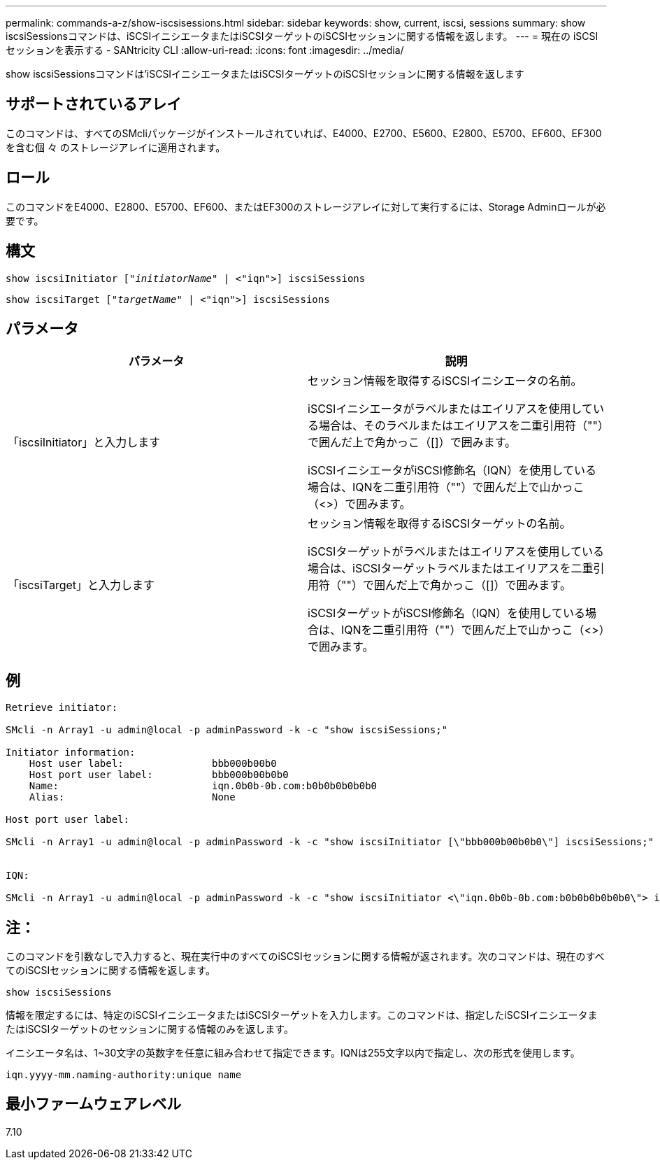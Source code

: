 ---
permalink: commands-a-z/show-iscsisessions.html 
sidebar: sidebar 
keywords: show, current, iscsi, sessions 
summary: show iscsiSessionsコマンドは、iSCSIイニシエータまたはiSCSIターゲットのiSCSIセッションに関する情報を返します。 
---
= 現在の iSCSI セッションを表示する - SANtricity CLI
:allow-uri-read: 
:icons: font
:imagesdir: ../media/


[role="lead"]
show iscsiSessionsコマンドは'iSCSIイニシエータまたはiSCSIターゲットのiSCSIセッションに関する情報を返します



== サポートされているアレイ

このコマンドは、すべてのSMcliパッケージがインストールされていれば、E4000、E2700、E5600、E2800、E5700、EF600、EF300を含む個 々 のストレージアレイに適用されます。



== ロール

このコマンドをE4000、E2800、E5700、EF600、またはEF300のストレージアレイに対して実行するには、Storage Adminロールが必要です。



== 構文

[source, cli, subs="+macros"]
----
show iscsiInitiator pass:quotes[["_initiatorName_"] | <"iqn">] iscsiSessions
----
[source, cli, subs="+macros"]
----
show iscsiTarget pass:quotes[["_targetName_"] | <"iqn">] iscsiSessions
----


== パラメータ

[cols="2*"]
|===
| パラメータ | 説明 


 a| 
「iscsiInitiator」と入力します
 a| 
セッション情報を取得するiSCSIイニシエータの名前。

iSCSIイニシエータがラベルまたはエイリアスを使用している場合は、そのラベルまたはエイリアスを二重引用符（""）で囲んだ上で角かっこ（[]）で囲みます。

iSCSIイニシエータがiSCSI修飾名（IQN）を使用している場合は、IQNを二重引用符（""）で囲んだ上で山かっこ（<>）で囲みます。



 a| 
「iscsiTarget」と入力します
 a| 
セッション情報を取得するiSCSIターゲットの名前。

iSCSIターゲットがラベルまたはエイリアスを使用している場合は、iSCSIターゲットラベルまたはエイリアスを二重引用符（""）で囲んだ上で角かっこ（[]）で囲みます。

iSCSIターゲットがiSCSI修飾名（IQN）を使用している場合は、IQNを二重引用符（""）で囲んだ上で山かっこ（<>）で囲みます。

|===


== 例

[listing]
----
Retrieve initiator:

SMcli -n Array1 -u admin@local -p adminPassword -k -c "show iscsiSessions;"

Initiator information:
    Host user label:               bbb000b00b0
    Host port user label:          bbb000b00b0b0
    Name:                          iqn.0b0b-0b.com:b0b0b0b0b0b0
    Alias:                         None

Host port user label:

SMcli -n Array1 -u admin@local -p adminPassword -k -c "show iscsiInitiator [\"bbb000b00b0b0\"] iscsiSessions;"


IQN:

SMcli -n Array1 -u admin@local -p adminPassword -k -c "show iscsiInitiator <\"iqn.0b0b-0b.com:b0b0b0b0b0b0\"> iscsiSessions;"
----


== 注：

このコマンドを引数なしで入力すると、現在実行中のすべてのiSCSIセッションに関する情報が返されます。次のコマンドは、現在のすべてのiSCSIセッションに関する情報を返します。

[listing]
----
show iscsiSessions
----
情報を限定するには、特定のiSCSIイニシエータまたはiSCSIターゲットを入力します。このコマンドは、指定したiSCSIイニシエータまたはiSCSIターゲットのセッションに関する情報のみを返します。

イニシエータ名は、1~30文字の英数字を任意に組み合わせて指定できます。IQNは255文字以内で指定し、次の形式を使用します。

[listing]
----
iqn.yyyy-mm.naming-authority:unique name
----


== 最小ファームウェアレベル

7.10
